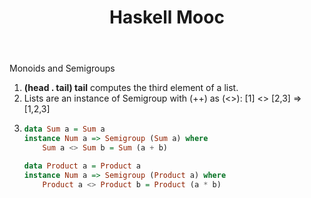 #+title: Haskell Mooc

***** Monoids and Semigroups

1. *(head . tail) tail* computes the third element of a list.
2. Lists are an instance of Semigroup with (++) as (<>):
   [1] <> [2,3] => [1,2,3]
3. 
    #+begin_src haskell
    data Sum a = Sum a
    instance Num a => Semigroup (Sum a) where
        Sum a <> Sum b = Sum (a + b)

    data Product a = Product a
    instance Num a => Semigroup (Product a) where
        Product a <> Product b = Product (a * b)
    #+end_src